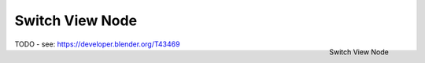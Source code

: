 
****************
Switch View Node
****************

.. figure:: /images/compositing_nodes_switchview.png
   :align: right
   :width: 150px

   Switch View Node

TODO - see: https://developer.blender.org/T43469
